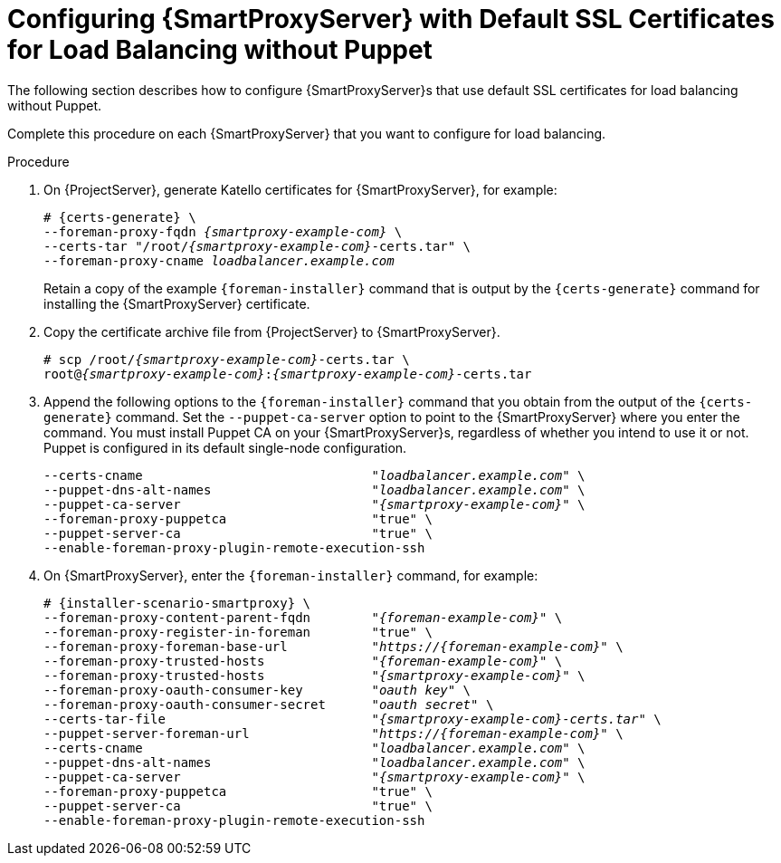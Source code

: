 [id='configuring-capsule-server-with-default-ssl-certificates-for-load-balancing-without-puppet']
= Configuring {SmartProxyServer} with Default SSL Certificates for Load Balancing without Puppet

The following section describes how to configure {SmartProxyServer}s that use default SSL certificates for load balancing without Puppet.

Complete this procedure on each {SmartProxyServer} that you want to configure for load balancing.

.Procedure

. On {ProjectServer}, generate Katello certificates for {SmartProxyServer}, for example:
+
[options="nowrap", subs="+quotes,verbatim,attributes"]
----
# {certs-generate} \
--foreman-proxy-fqdn _{smartproxy-example-com}_ \
--certs-tar "/root/_{smartproxy-example-com}_-certs.tar" \
--foreman-proxy-cname _loadbalancer.example.com_
----
+
Retain a copy of the example `{foreman-installer}` command that is output by the `{certs-generate}` command for installing the {SmartProxyServer} certificate.

. Copy the certificate archive file from {ProjectServer} to {SmartProxyServer}.
+
[options="nowrap", subs="+quotes,verbatim,attributes"]
----
# scp /root/_{smartproxy-example-com}_-certs.tar \
root@_{smartproxy-example-com}_:__{smartproxy-example-com}__-certs.tar
----

. Append the following options to the `{foreman-installer}` command that you obtain from the output of the `{certs-generate}` command.
Set the `--puppet-ca-server` option to point to the {SmartProxyServer} where you enter the command.
You must install Puppet CA on your {SmartProxyServer}s, regardless of whether you intend to use it or not.
Puppet is configured in its default single-node configuration.
+
[options="nowrap", subs="+quotes,verbatim,attributes"]
----
--certs-cname                              "_loadbalancer.example.com_" \
--puppet-dns-alt-names                     "_loadbalancer.example.com_" \
--puppet-ca-server                         "_{smartproxy-example-com}_" \
--foreman-proxy-puppetca                   "true" \
--puppet-server-ca                         "true" \
--enable-foreman-proxy-plugin-remote-execution-ssh
----

. On {SmartProxyServer}, enter the `{foreman-installer}` command, for example:
+
[options="nowrap", subs="+quotes,verbatim,attributes"]
----
# {installer-scenario-smartproxy} \
--foreman-proxy-content-parent-fqdn        "_{foreman-example-com}_" \
--foreman-proxy-register-in-foreman        "true" \
--foreman-proxy-foreman-base-url           "_https://{foreman-example-com}_" \
--foreman-proxy-trusted-hosts              "_{foreman-example-com}_" \
--foreman-proxy-trusted-hosts              "_{smartproxy-example-com}_" \
--foreman-proxy-oauth-consumer-key         "_oauth key_" \
--foreman-proxy-oauth-consumer-secret      "_oauth secret_" \
--certs-tar-file                           "_{smartproxy-example-com}-certs.tar_" \
--puppet-server-foreman-url                "_https://{foreman-example-com}_" \
--certs-cname                              "_loadbalancer.example.com_" \
--puppet-dns-alt-names                     "_loadbalancer.example.com_" \
--puppet-ca-server                         "_{smartproxy-example-com}_" \
--foreman-proxy-puppetca                   "true" \
--puppet-server-ca                         "true" \
--enable-foreman-proxy-plugin-remote-execution-ssh
----
